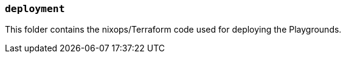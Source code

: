=== `deployment`

This folder contains the nixops/Terraform code used for deploying the Playgrounds.